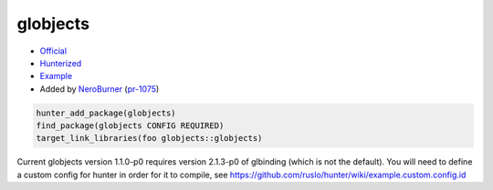 .. spelling::

    globjects

.. index:: ui ; globjects

.. _pkg.globjects:

globjects
=========

-  `Official <https://github.com/cginternals/globjects>`__
-  `Hunterized <https://github.com/hunter-packages/globjects>`__
-  `Example <https://github.com/ruslo/hunter/blob/master/examples/globjects/CMakeLists.txt>`__
-  Added by `NeroBurner <https://github.com/NeroBurner>`__ (`pr-1075 <https://github.com/ruslo/hunter/pull/1075>`__)

.. code-block:: cmake

    hunter_add_package(globjects)
    find_package(globjects CONFIG REQUIRED)
    target_link_libraries(foo globjects::globjects)
    
    
Current globjects version 1.1.0-p0 requires version 2.1.3-p0 of glbinding (which is not the default). You will need to define a custom config for hunter in order for it to compile, see https://github.com/ruslo/hunter/wiki/example.custom.config.id
